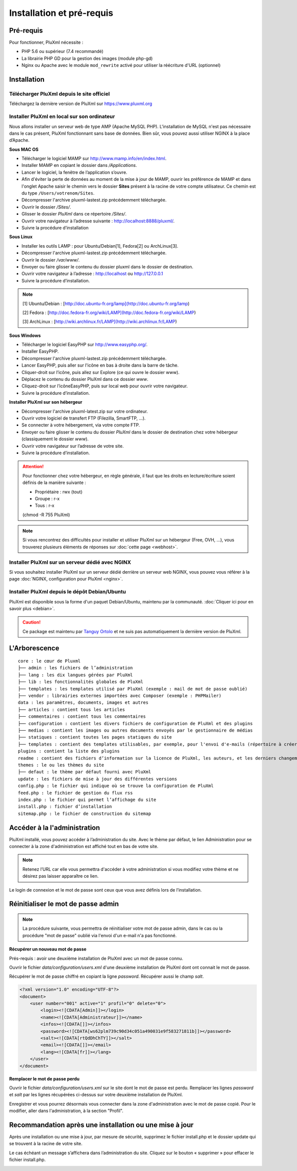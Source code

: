 Installation et pré-requis
==========================

Pré-requis
----------
Pour fonctionner, PluXml nécessite :

* PHP 5.6 ou supérieur (7.4 recommandé)
* La librairie PHP GD pour la gestion des images (module php-gd)
* Nginx ou Apache avec le module ``mod_rewrite`` activé pour utiliser la réécriture d'URL (optionnel)

Installation
------------

Télécharger PluXml depuis le site officiel
~~~~~~~~~~~~~~~~~~~~~~~~~~~~~~~~~~~~~~~~~~
Téléchargez la dernière version de PluXml sur https://www.pluxml.org

Installer PluXml en local sur son ordinateur
~~~~~~~~~~~~~~~~~~~~~~~~~~~~~~~~~~~~~~~~~~~~
Nous allons installer un serveur web de type AMP (Apache MySQL PHP). L'installation de MySQL n'est pas nécessaire dans le cas présent,
PluXml fonctionnant sans base de données. Bien sûr, vous pouvez aussi utiliser NGINX à la place d’Apache.

.. image:: img/install.jpg
   :align: center

**Sous MAC OS**

* Télécharger le logiciel MAMP sur http://www.mamp.info/en/index.html.
* Installer MAMP en copiant le dossier dans */Applications*.
* Lancer le logiciel, la fenêtre de l’application s’ouvre.
* Afin d'éviter la perte de données au moment de la mise à jour de MAMP, ouvrir les préférence de MAMP et dans l'onglet Apache saisir le chemin vers le dossier **Sites** présent à la racine de votre compte utilisateur. Ce chemin est du type ``/Users/votrenom/Sites``.
* Décompresser l'archive pluxml-lastest.zip précédemment téléchargée.
* Ouvrir le dossier */Sites/*.
* Glisser le dossier *PluXml* dans ce répertoire */Sites/*.
* Ouvrir votre navigateur à l’adresse suivante : http://localhost:8888/pluxml/.
* Suivre la procédure d’installation

**Sous Linux**

* Installer les outils LAMP : pour Ubuntu/Debian[1], Fedora[2] ou ArchLinux[3].
* Décompresser l'archive pluxml-lastest.zip précédemment téléchargée.
* Ouvrir le dossier */var/www/*.
* Envoyer ou faire glisser le contenu du dossier pluxml dans le dossier de destination.
* Ouvrir votre navigateur à l’adresse : http://localhost ou http://127.0.0.1
* Suivre la procédure d’installation.

.. note::
    [1] Ubuntu/Debian : [http://doc.ubuntu-fr.org/lamp](http://doc.ubuntu-fr.org/lamp)

    [2] Fedora : [http://doc.fedora-fr.org/wiki/LAMP](http://doc.fedora-fr.org/wiki/LAMP)

    [3] ArchLinux : [http://wiki.archlinux.fr/LAMP](http://wiki.archlinux.fr/LAMP)

**Sous Windows**

* Télécharger le logiciel EasyPHP sur http://www.easyphp.org/.
* Installer EasyPHP.
* Décompresser l'archive pluxml-lastest.zip précédemment téléchargée.
* Lancer EasyPHP, puis aller sur l'icône en bas à droite dans la barre de tâche.
* Cliquer-droit sur l’icône, puis allez sur Explore (ce qui ouvre le dossier www).
* Déplacez le contenu du dossier PluXml dans ce dossier *www*.
* Cliquez-droit sur l’icôneEasyPHP, puis sur local web pour ouvrir votre navigateur.
* Suivre la procédure d’installation.

**Installer PluXml sur son hébergeur**

* Décompresser l'archive pluxml-latest.zip sur votre ordinateur.
* Ouvrir votre logiciel de transfert FTP (Filezilla, SmartFTP, ...).
* Se connecter à votre hébergement, via votre compte FTP.
* Envoyer ou faire glisser le contenu du dossier *PluXml* dans le dossier de destination chez votre hébergeur (classiquement le dossier *www*).
* Ouvrir votre navigateur sur l’adresse de votre site.
* Suivre la procédure d’installation.

.. attention::
    Pour fonctionner chez votre hébergeur, en règle générale, il faut que les droits en lecture/écriture soient définis de la manière suivante :

    * Propriétaire : rwx (tout)
    * Groupe : r-x
    * Tous : r-x

    (chmod -R 755 PluXml)

.. note::
    Si vous rencontrez des difficultés pour installer et utiliser PluXml sur un hébergeur (Free, OVH, ...), vous trouverez plusieurs éléments de réponses sur :doc:`cette page <webhost>`.

Installer PluXml sur un serveur dédié avec NGINX
~~~~~~~~~~~~~~~~~~~~~~~~~~~~~~~~~~~~~~~~~~~~~~~~

Si vous souhaitez installer PluXml sur un serveur dédié derrière un serveur web NGINX, vous pouvez vous référer à la page
:doc:`NGINX, configuration pour PluXml <nginx>`.

Installer PluXml depuis le dépôt Debian/Ubuntu
~~~~~~~~~~~~~~~~~~~~~~~~~~~~~~~~~~~~~~~~~~~~~~

PluXml est disponible sous la forme d'un paquet Debian/Ubuntu, maintenu par la communauté. :doc:`Cliquer ici pour en savoir plus <debian>`.

.. caution::
     Ce package est maintenu par `Tanguy Ortolo <https://tracker.debian.org/pkg/pluxml>`_ et ne suis pas automatiquement la dernière version de PluXml.

L'Arborescence
--------------

::

    core : le cœur de Pluxml
    ├── admin : les fichiers de l’administration
    ├── lang : les dix langues gérées par PluXml
    ├── lib : les fonctionnalités globales de PluXml
    ├── templates : les templates utilisé par PluXml (exemple : mail de mot de passe oublié)
    ├── vendor : librairies externes importées avec Composer (exemple : PHPMailer)
    data : les paramètres, documents, images et autres
    ├── articles : contient tous les articles
    ├── commentaires : contient tous les commentaires
    ├── configuration : contient les divers fichiers de configuration de PluXml et des plugins
    ├── medias : contient les images ou autres documents envoyés par le gestionnaire de médias
    ├── statiques : contient toutes les pages statiques du site
    ├── templates : contient des templates utilisables, par exemple, pour l'envoi d'e-mails (répertoire à créer si nécessaire)
    plugins : contient la liste des plugins
    readme : contient des fichiers d’information sur la licence de PluXml, les auteurs, et les derniers changements et évolutions
    themes : le ou les thèmes du site
    ├── defaut : le thème par défaut fourni avec PluXml
    update : les fichiers de mise à jour des différentes versions
    config.php : le fichier qui indique où se trouve la configuration de PluXml
    feed.php : le fichier de gestion du flux rss
    index.php : le fichier qui permet l’affichage du site
    install.php : fichier d’installation
    sitemap.php : le fichier de construction du sitemap

Accéder à la l'administration
-----------------------------

PluXml installé, vous pouvez accéder à l’administration du site. Avec le thème par défaut, le lien
Administration pour se connecter à la zone d'administration est affiché tout en bas de votre site.

.. note::
    Retenez l’URL car elle vous permettra d'accéder à votre administration si vous modifiez votre thème
    et ne désirez pas laisser apparaître ce lien.

Le login de connexion et le mot de passe sont ceux que vous avez définis lors de l’installation.

.. image:: img/login.jpg
   :align: center

Réinitialiser le mot de passe admin
-----------------------------------

.. note::
    La procédure suivante, vous permettra de réinitialiser votre mot de passe admin, dans le cas ou la procédure "mot de passe" oublié via l'envoi d'un e-mail n'a pas fonctionné.

**Récupérer un nouveau mot de passe**

Prés-requis : avoir une deuxième installation de PluXml avec un mot de passe connu.

Ouvrir le fichier *data/configuration/users.xml* d'une deuxième installation de PluXml dont ont connait le mot de passe.

Récupérer le mot de passe chiffré en copiant la ligne *password*. Récupérer aussi le champ *salt*.

.. code:: xml

    <?xml version="1.0" encoding="UTF-8"?>
    <document>
        <user number="001" active="1" profil="0" delete="0">
            <login><![CDATA[Admin]]></login>
            <name><![CDATA[Administrateur]]></name>
            <infos><![CDATA[]]></infos>
            <password><![CDATA[ws62plm739c90d34c051a490031e9f583271811b]]></password>
            <salt><![CDATA[rtQdDhChTY]]></salt>
            <email><![CDATA[]]></email>
            <lang><![CDATA[fr]]></lang>
        </user>
    </document>

**Remplacer le mot de passe perdu**

Ouvrir le fichier *data/configuration/users.xml* sur le site dont le mot de passe est perdu. Remplacer les lignes *password* et *salt* par les lignes récupérées ci-dessus sur votre deuxième installation de PluXml.

Enregistrer et vous pourrez désormais vous connecter dans la zone d'administration avec le mot de passe copié. Pour le modifier, aller dans l'administration, à la section "Profil".

Recommandation après une installation ou une mise à jour
--------------------------------------------------------

Après une installation ou une mise à jour, par mesure de sécurité, supprimez le fichier install.php et le dossier update qui se trouvent à la racine de votre site.

Le cas échéant un message s’affichera dans l’administration du site. Cliquez sur le bouton « supprimer » pour effacer le fichier install.php.

.. image:: img/recommandation.jpg
   :align: center